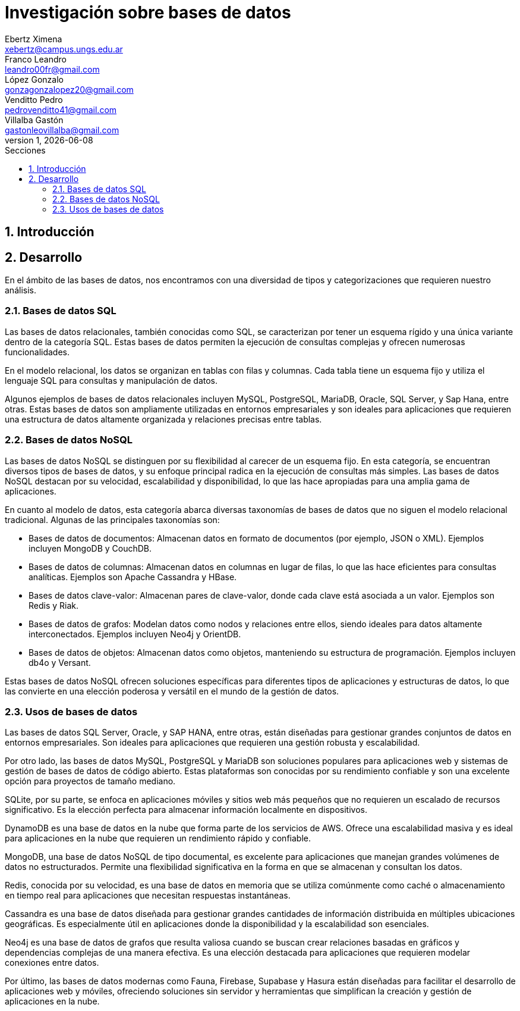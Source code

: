 = Investigación sobre bases de datos
Ebertz Ximena <xebertz@campus.ungs.edu.ar>; Franco Leandro <leandro00fr@gmail.com>; López Gonzalo <gonzagonzalopez20@gmail.com>; Venditto Pedro <pedrovenditto41@gmail.com>; Villalba Gastón <gastonleovillalba@gmail.com>;
v1, {docdate}
:toc:
:title-page:
:toc-title: Secciones
:numbered:
:source-highlighter: highlight.js
:tabsize: 4
:nofooter:
:pdf-page-margin: [3cm, 3cm, 3cm, 3cm]

== Introducción

== Desarrollo

En el ámbito de las bases de datos, nos encontramos con una diversidad de tipos y categorizaciones que requieren nuestro análisis.

=== Bases de datos SQL

Las bases de datos relacionales, también conocidas como SQL, se caracterizan por tener un esquema rígido y una única variante dentro de la categoría SQL. Estas bases de datos permiten la ejecución de consultas complejas y ofrecen numerosas funcionalidades.

En el modelo relacional, los datos se organizan en tablas con filas y columnas. Cada tabla tiene un esquema fijo y utiliza el lenguaje SQL para consultas y manipulación de datos. 

Algunos ejemplos de bases de datos relacionales incluyen MySQL, PostgreSQL, MariaDB, Oracle, SQL Server, y Sap Hana, entre otras. Estas bases de datos son ampliamente utilizadas en entornos empresariales y son ideales para aplicaciones que requieren una estructura de datos altamente organizada y relaciones precisas entre tablas.

=== Bases de datos NoSQL

Las bases de datos NoSQL se distinguen por su flexibilidad al carecer de un esquema fijo. En esta categoría, se encuentran diversos tipos de bases de datos, y su enfoque principal radica en la ejecución de consultas más simples. Las bases de datos NoSQL destacan por su velocidad, escalabilidad y disponibilidad, lo que las hace apropiadas para una amplia gama de aplicaciones.

En cuanto al modelo de datos, esta categoría abarca diversas taxonomías de bases de datos que no siguen el modelo relacional tradicional. Algunas de las principales taxonomías son:

- Bases de datos de documentos: Almacenan datos en formato de documentos (por ejemplo, JSON o XML). Ejemplos incluyen MongoDB y CouchDB.

- Bases de datos de columnas: Almacenan datos en columnas en lugar de filas, lo que las hace eficientes para consultas analíticas. Ejemplos son Apache Cassandra y HBase.

- Bases de datos clave-valor: Almacenan pares de clave-valor, donde cada clave está asociada a un valor. Ejemplos son Redis y Riak.

- Bases de datos de grafos: Modelan datos como nodos y relaciones entre ellos, siendo ideales para datos altamente interconectados. Ejemplos incluyen Neo4j y OrientDB.

- Bases de datos de objetos: Almacenan datos como objetos, manteniendo su estructura de programación. Ejemplos incluyen db4o y Versant.

Estas bases de datos NoSQL ofrecen soluciones específicas para diferentes tipos de aplicaciones y estructuras de datos, lo que las convierte en una elección poderosa y versátil en el mundo de la gestión de datos.

=== Usos de bases de datos

Las bases de datos SQL Server, Oracle, y SAP HANA, entre otras, están diseñadas para gestionar grandes conjuntos de datos en entornos empresariales. Son ideales para aplicaciones que requieren una gestión robusta y escalabilidad.

Por otro lado, las bases de datos MySQL, PostgreSQL y MariaDB son soluciones populares para aplicaciones web y sistemas de gestión de bases de datos de código abierto. Estas plataformas son conocidas por su rendimiento confiable y son una excelente opción para proyectos de tamaño mediano.

SQLite, por su parte, se enfoca en aplicaciones móviles y sitios web más pequeños que no requieren un escalado de recursos significativo. Es la elección perfecta para almacenar información localmente en dispositivos.

DynamoDB es una base de datos en la nube que forma parte de los servicios de AWS. Ofrece una escalabilidad masiva y es ideal para aplicaciones en la nube que requieren un rendimiento rápido y confiable.

MongoDB, una base de datos NoSQL de tipo documental, es excelente para aplicaciones que manejan grandes volúmenes de datos no estructurados. Permite una flexibilidad significativa en la forma en que se almacenan y consultan los datos.

Redis, conocida por su velocidad, es una base de datos en memoria que se utiliza comúnmente como caché o almacenamiento en tiempo real para aplicaciones que necesitan respuestas instantáneas.

Cassandra es una base de datos diseñada para gestionar grandes cantidades de información distribuida en múltiples ubicaciones geográficas. Es especialmente útil en aplicaciones donde la disponibilidad y la escalabilidad son esenciales.

Neo4j es una base de datos de grafos que resulta valiosa cuando se buscan crear relaciones basadas en gráficos y dependencias complejas de una manera efectiva. Es una elección destacada para aplicaciones que requieren modelar conexiones entre datos.

Por último, las bases de datos modernas como Fauna, Firebase, Supabase y Hasura están diseñadas para facilitar el desarrollo de aplicaciones web y móviles, ofreciendo soluciones sin servidor y herramientas que simplifican la creación y gestión de aplicaciones en la nube.